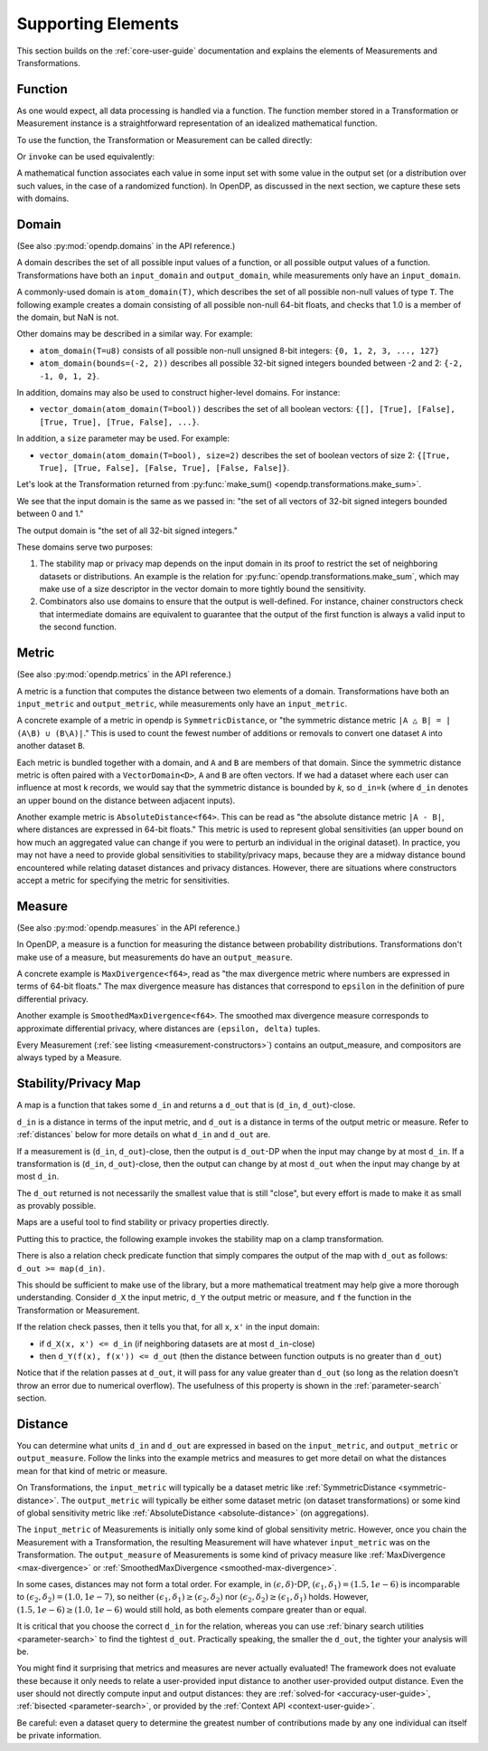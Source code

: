 Supporting Elements
===================

This section builds on the :ref:`core-user-guide` documentation and explains the elements of Measurements and Transformations.


.. _functions-user-guide:

Function
--------

As one would expect, all data processing is handled via a function.
The function member stored in a Transformation or Measurement instance is a straightforward representation of an idealized mathematical function.

To use the function, the Transformation or Measurement can be called directly:

.. tab-set::

  .. tab-item:: Python

    .. code:: python

      >>> import opendp.prelude as dp
      >>> dp.enable_features("contrib")
      >>> input_domain = dp.vector_domain(dp.atom_domain(T=float))
      >>> input_metric = dp.symmetric_distance()
      >>> clamp = dp.t.make_clamp(input_domain, input_metric, bounds=(0., 5.))
      >>> type(clamp)
      <class 'opendp.mod.Transformation'>
      >>> clamp([10.0])
      [5.0]

Or ``invoke`` can be used equivalently:

.. tab-set::

  .. tab-item:: Python

    .. code:: python

      >>> type(clamp.invoke)
      <class 'method'>
      >>> clamp.invoke([10.0])
      [5.0]

A mathematical function associates each value in some input set with some value in the output set (or a distribution over such values, in the case of a randomized function).
In OpenDP, as discussed in the next section, we capture these sets with domains.

.. _domains-user-guide:

Domain
------

(See also :py:mod:`opendp.domains` in the API reference.)

A domain describes the set of all possible input values of a function, or all possible output values of a function.
Transformations have both an ``input_domain`` and ``output_domain``, while measurements only have an ``input_domain``.

A commonly-used domain is ``atom_domain(T)``, which describes the set of all possible non-null values of type ``T``.
The following example creates a domain consisting of all possible non-null 64-bit floats, 
and checks that 1.0 is a member of the domain, but NaN is not.

.. tab-set::

  .. tab-item:: Python

    .. code:: python

      >>> f64_atom_domain = dp.atom_domain(T=float)  # float defaults to f64, a double-precision 64-bit float
      >>> assert f64_atom_domain.member(1.0)
      >>> assert not f64_atom_domain.member(float('nan'))

Other domains may be described in a similar way. For example:

* ``atom_domain(T=u8)`` consists of all possible non-null unsigned 8-bit integers: ``{0, 1, 2, 3, ..., 127}``
* ``atom_domain(bounds=(-2, 2))`` describes all possible 32-bit signed integers bounded between -2 and 2: ``{-2, -1, 0, 1, 2}``.

.. tab-set::

  .. tab-item:: Python

    .. code:: python

      >>> i32_bounded_domain = dp.atom_domain(bounds=(-2, 2))  # int defaults to i32, a 32-bit signed integer
      >>> assert i32_bounded_domain.member(-2)
      >>> assert not i32_bounded_domain.member(3)

In addition, domains may also be used to construct higher-level domains. For instance:

* ``vector_domain(atom_domain(T=bool))`` describes the set of all boolean vectors: ``{[], [True], [False], [True, True], [True, False], ...}``.

.. tab-set::

  .. tab-item:: Python

    .. code:: python

      >>> bool_vector_domain = dp.vector_domain(dp.atom_domain(T=bool))
      >>> assert bool_vector_domain.member([])
      >>> assert bool_vector_domain.member([True, False])

In addition, a ``size`` parameter may be used. For example:

* ``vector_domain(atom_domain(T=bool), size=2)`` describes the set of boolean vectors of size 2: ``{[True, True], [True, False], [False, True], [False, False]}``.

.. tab-set::

  .. tab-item:: Python

    .. code:: python

      >>> bool_vector_2_domain = dp.vector_domain(dp.atom_domain(T=bool), size=2)
      >>> assert bool_vector_2_domain.member([True, True])
      >>> assert not bool_vector_2_domain.member([True, True, True])

Let's look at the Transformation returned from :py:func:`make_sum() <opendp.transformations.make_sum>`.

.. tab-set::

  .. tab-item:: Python

    .. code:: python

      >>> dp.enable_features('contrib')
      >>> bounded_sum = dp.t.make_sum(
      ...     input_domain=dp.vector_domain(dp.atom_domain(bounds=(0, 1))), 
      ...     input_metric=dp.symmetric_distance(),
      ... )
      >>> bounded_sum.input_domain
      VectorDomain(AtomDomain(bounds=[0, 1], T=i32))

We see that the input domain is the same as we passed in: 
"the set of all vectors of 32-bit signed integers bounded between 0 and 1."

.. tab-set::

  .. tab-item:: Python

    .. code:: python

      >>> bounded_sum.output_domain
      AtomDomain(T=i32)

The output domain is "the set of all 32-bit signed integers."

These domains serve two purposes:

#. The stability map or privacy map depends on the input domain in its proof to restrict the set of neighboring datasets or distributions.
   An example is the relation for :py:func:`opendp.transformations.make_sum`,
   which may make use of a size descriptor in the vector domain to more tightly bound the sensitivity.
#. Combinators also use domains to ensure that the output is well-defined.
   For instance, chainer constructors check that intermediate domains are equivalent
   to guarantee that the output of the first function is always a valid input to the second function.


.. _metrics-user-guide:

Metric
------

(See also :py:mod:`opendp.metrics` in the API reference.)

A metric is a function that computes the distance between two elements of a domain.
Transformations have both an ``input_metric`` and ``output_metric``, while measurements only have an ``input_metric``.

.. _symmetric-distance:

A concrete example of a metric in opendp is ``SymmetricDistance``, or "the symmetric distance metric ``|A △ B| = |(A\B) ∪ (B\A)|``."
This is used to count the fewest number of additions or removals to convert one dataset ``A`` into another dataset ``B``.

.. _absolute-distance:

Each metric is bundled together with a domain, and ``A`` and ``B`` are members of that domain.
Since the symmetric distance metric is often paired with a ``VectorDomain<D>``, ``A`` and ``B`` are often vectors.
If we had a dataset where each user can influence at most k records, we would say that the symmetric distance is bounded by `k`, so ``d_in=k`` 
(where ``d_in`` denotes an upper bound on the distance between adjacent inputs).

Another example metric is ``AbsoluteDistance<f64>``.
This can be read as "the absolute distance metric ``|A - B|``, where distances are expressed in 64-bit floats."
This metric is used to represent global sensitivities
(an upper bound on how much an aggregated value can change if you were to perturb an individual in the original dataset).
In practice, you may not have a need to provide global sensitivities to stability/privacy maps,
because they are a midway distance bound encountered while relating dataset distances and privacy distances.
However, there are situations where constructors accept a metric for specifying the metric for sensitivities.

.. _measures-user-guide:

Measure
-------

(See also :py:mod:`opendp.measures` in the API reference.)

In OpenDP, a measure is a function for measuring the distance between probability distributions.
Transformations don't make use of a measure, but measurements do have an ``output_measure``.

.. _max-divergence:

A concrete example is ``MaxDivergence<f64>``,
read as "the max divergence metric where numbers are expressed in terms of 64-bit floats."
The max divergence measure has distances that correspond to ``epsilon`` in the definition of pure differential privacy.


.. _smoothed-max-divergence:

Another example is ``SmoothedMaxDivergence<f64>``.
The smoothed max divergence measure corresponds to approximate differential privacy,
where distances are ``(epsilon, delta)`` tuples.

Every Measurement (:ref:`see listing <measurement-constructors>`) contains an output_measure, and compositors are always typed by a Measure.


.. _maps:

Stability/Privacy Map
---------------------
A map is a function that takes some ``d_in`` and returns a ``d_out`` that is (``d_in``, ``d_out``)-close.

``d_in`` is a distance in terms of the input metric, and ``d_out`` is a distance in terms of the output metric or measure.
Refer to :ref:`distances` below for more details on what ``d_in`` and ``d_out`` are.

If a measurement is (``d_in``, ``d_out``)-close,
then the output is ``d_out``-DP when the input may change by at most ``d_in``.
If a transformation is (``d_in``, ``d_out``)-close,
then the output can change by at most ``d_out`` when the input may change by at most ``d_in``.

The ``d_out`` returned is not necessarily the smallest value that is still "close",
but every effort is made to make it as small as provably possible.

Maps are a useful tool to find stability or privacy properties directly.

Putting this to practice, the following example invokes the stability map on a clamp transformation.

.. tab-set::

  .. tab-item:: Python

    .. code:: python

        >>> clamper = dp.t.make_clamp(dp.vector_domain(dp.atom_domain(T=int)), dp.symmetric_distance(), bounds=(1, 10))
        ...
        >>> # The maximum number of records that any one individual may influence in your dataset
        >>> in_symmetric_distance = 3
        >>> # clamp is a 1-stable transformation, so this should pass for any symmetric_distance >= 3
        >>> clamper.map(d_in=in_symmetric_distance)
        3

There is also a relation check predicate function that simply compares the output of the map with ``d_out`` as follows: ``d_out >= map(d_in)``.

.. tab-set::

  .. tab-item:: Python

    .. code:: python

        >>> # reusing the prior clamp transformation
        >>> assert clamper.check(d_in=3, d_out=3)

This should be sufficient to make use of the library, but a more mathematical treatment may help give a more thorough understanding.
Consider ``d_X`` the input metric, ``d_Y`` the output metric or measure,
and ``f`` the function in the Transformation or Measurement.

If the relation check passes, then it tells you that, for all ``x``, ``x'`` in the input domain:

* if ``d_X(x, x') <= d_in`` (if neighboring datasets are at most ``d_in``-close)
* then ``d_Y(f(x), f(x')) <= d_out`` (then the distance between function outputs is no greater than ``d_out``)

Notice that if the relation passes at ``d_out``, it will pass for any value greater than ``d_out`` 
(so long as the relation doesn't throw an error due to numerical overflow).
The usefulness of this property is shown in the :ref:`parameter-search` section.


.. _distances:

Distance
--------

You can determine what units ``d_in`` and ``d_out`` are expressed in based on the ``input_metric``, and ``output_metric`` or ``output_measure``.
Follow the links into the example metrics and measures to get more detail on what the distances mean for that kind of metric or measure.

On Transformations, the ``input_metric`` will typically be a dataset metric like :ref:`SymmetricDistance <symmetric-distance>`.
The ``output_metric`` will typically be either some dataset metric (on dataset transformations)
or some kind of global sensitivity metric like :ref:`AbsoluteDistance <absolute-distance>` (on aggregations).

The ``input_metric`` of Measurements is initially only some kind of global sensitivity metric.
However, once you chain the Measurement with a Transformation, the resulting Measurement will have whatever ``input_metric`` was on the Transformation.
The ``output_measure`` of Measurements is some kind of privacy measure like :ref:`MaxDivergence <max-divergence>` or :ref:`SmoothedMaxDivergence <smoothed-max-divergence>`.

In some cases, distances may not form a total order. 
For example, in :math:`(\epsilon, \delta)`-DP, :math:`(\epsilon_1, \delta_1) = (1.5, 1e-6)` is incomparable to :math:`(\epsilon_2, \delta_2) = (1.0, 1e-7)`, 
so neither :math:`(\epsilon_1, \delta_1) \ge (\epsilon_2, \delta_2)` nor :math:`(\epsilon_2, \delta_2) \ge (\epsilon_1, \delta_1)` holds.
However, :math:`(1.5, 1e-6) \ge (1.0, 1e-6)` would still hold, as both elements compare greater than or equal.

It is critical that you choose the correct ``d_in`` for the relation,
whereas you can use :ref:`binary search utilities <parameter-search>` to find the tightest ``d_out``.
Practically speaking, the smaller the ``d_out``, the tighter your analysis will be.

You might find it surprising that metrics and measures are never actually evaluated!
The framework does not evaluate these because it only needs to relate a user-provided input distance to another user-provided output distance.
Even the user should not directly compute input and output distances:
they are :ref:`solved-for <accuracy-user-guide>`, :ref:`bisected <parameter-search>`, or provided by the :ref:`Context API <context-user-guide>`.

Be careful: even a dataset query to determine the greatest number of contributions made by any one individual can itself be private information.
